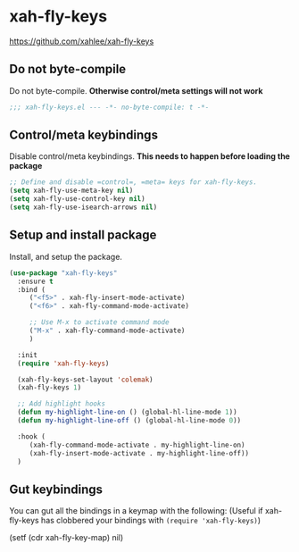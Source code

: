 #+PROPERTY: header-args    :results silent
#+STARTUP: content
* xah-fly-keys
https://github.com/xahlee/xah-fly-keys
** Do not byte-compile
Do not byte-compile.
*Otherwise control/meta settings will not work*
#+begin_src emacs-lisp
;;; xah-fly-keys.el --- -*- no-byte-compile: t -*-
#+end_src
** Control/meta keybindings
Disable control/meta keybindings.
*This needs to happen before loading the package*
#+begin_src emacs-lisp
  ;; Define and disable =control=, =meta= keys for xah-fly-keys.
  (setq xah-fly-use-meta-key nil)
  (setq xah-fly-use-control-key nil)
  (setq xah-fly-use-isearch-arrows nil)
#+end_src

** Setup and install package
Install, and setup the package.

#+BEGIN_SRC emacs-lisp
  (use-package "xah-fly-keys"
    :ensure t
    :bind (
	   ("<f5>" . xah-fly-insert-mode-activate)
	   ("<f6>" . xah-fly-command-mode-activate)

	   ;; Use M-x to activate command mode
	   ("M-x" . xah-fly-command-mode-activate)
	   )

    :init
    (require 'xah-fly-keys)

    (xah-fly-keys-set-layout 'colemak)
    (xah-fly-keys 1)

    ;; Add highlight hooks
    (defun my-highlight-line-on () (global-hl-line-mode 1))
    (defun my-highlight-line-off () (global-hl-line-mode 0))

    :hook (
	   (xah-fly-command-mode-activate . my-highlight-line-on)
	   (xah-fly-insert-mode-activate . my-highlight-line-off))
    )
#+END_SRC

** Gut keybindings
You can gut all the bindings in a keymap with the following:
(Useful if xah-fly-keys has clobbered your bindings with =(require 'xah-fly-keys)=)
#+begin_example emacs-lisp
(setf (cdr xah-fly-key-map) nil)
#+end_example
